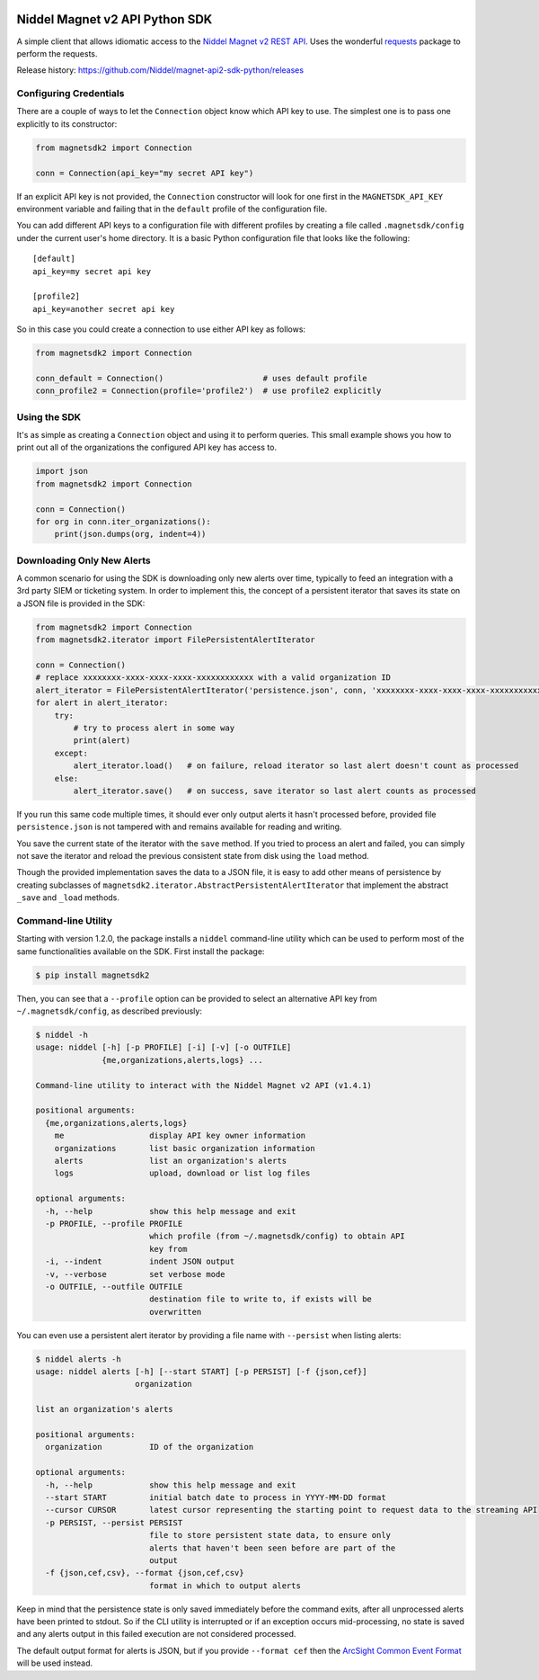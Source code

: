 |PyPI version| |Build status| |Dependency Status|

Niddel Magnet v2 API Python SDK
===============================

A simple client that allows idiomatic access to the `Niddel Magnet v2
REST API <https://api.niddel.com/v2>`__. Uses the wonderful
`requests <http://docs.python-requests.org/>`__ package to perform the
requests.

Release history:
`https://github.com/Niddel/magnet-api2-sdk-python/releases <https://github.com/Niddel/magnet-api2-sdk-python/releases>`__

Configuring Credentials
-----------------------

There are a couple of ways to let the ``Connection`` object know which
API key to use. The simplest one is to pass one explicitly to its
constructor:

.. code:: python

   from magnetsdk2 import Connection

   conn = Connection(api_key="my secret API key")

If an explicit API key is not provided, the ``Connection`` constructor
will look for one first in the ``MAGNETSDK_API_KEY`` environment
variable and failing that in the ``default`` profile of the
configuration file.

You can add different API keys to a configuration file with different
profiles by creating a file called ``.magnetsdk/config`` under the
current user's home directory. It is a basic Python configuration file
that looks like the following:

::

   [default]
   api_key=my secret api key

   [profile2]
   api_key=another secret api key

So in this case you could create a connection to use either API key as
follows:

.. code:: python

   from magnetsdk2 import Connection

   conn_default = Connection()                     # uses default profile
   conn_profile2 = Connection(profile='profile2')  # use profile2 explicitly

Using the SDK
-------------

It's as simple as creating a ``Connection`` object and using it to
perform queries. This small example shows you how to print out all of
the organizations the configured API key has access to.

.. code:: python

   import json
   from magnetsdk2 import Connection

   conn = Connection()
   for org in conn.iter_organizations():
       print(json.dumps(org, indent=4))

Downloading Only New Alerts
---------------------------

A common scenario for using the SDK is downloading only new alerts over
time, typically to feed an integration with a 3rd party SIEM or
ticketing system. In order to implement this, the concept of a
persistent iterator that saves its state on a JSON file is provided in
the SDK:

.. code:: python

   from magnetsdk2 import Connection
   from magnetsdk2.iterator import FilePersistentAlertIterator

   conn = Connection()
   # replace xxxxxxxx-xxxx-xxxx-xxxx-xxxxxxxxxxxx with a valid organization ID 
   alert_iterator = FilePersistentAlertIterator('persistence.json', conn, 'xxxxxxxx-xxxx-xxxx-xxxx-xxxxxxxxxxxx')
   for alert in alert_iterator:
       try:
           # try to process alert in some way
           print(alert)
       except:
           alert_iterator.load()   # on failure, reload iterator so last alert doesn't count as processed
       else:
           alert_iterator.save()   # on success, save iterator so last alert counts as processed

If you run this same code multiple times, it should ever only output
alerts it hasn't processed before, provided file ``persistence.json`` is
not tampered with and remains available for reading and writing.

You save the current state of the iterator with the ``save`` method. If
you tried to process an alert and failed, you can simply not save the
iterator and reload the previous consistent state from disk using the
``load`` method.

Though the provided implementation saves the data to a JSON file, it is
easy to add other means of persistence by creating subclasses of
``magnetsdk2.iterator.AbstractPersistentAlertIterator`` that implement
the abstract ``_save`` and ``_load`` methods.

Command-line Utility
--------------------

Starting with version 1.2.0, the package installs a ``niddel``
command-line utility which can be used to perform most of the same
functionalities available on the SDK. First install the package:

.. code:: bash

   $ pip install magnetsdk2

Then, you can see that a ``--profile`` option can be provided to select
an alternative API key from ``~/.magnetsdk/config``, as described
previously:

.. code:: bash

   $ niddel -h
   usage: niddel [-h] [-p PROFILE] [-i] [-v] [-o OUTFILE]
                 {me,organizations,alerts,logs} ...

   Command-line utility to interact with the Niddel Magnet v2 API (v1.4.1)

   positional arguments:
     {me,organizations,alerts,logs}
       me                  display API key owner information
       organizations       list basic organization information
       alerts              list an organization's alerts
       logs                upload, download or list log files

   optional arguments:
     -h, --help            show this help message and exit
     -p PROFILE, --profile PROFILE
                           which profile (from ~/.magnetsdk/config) to obtain API
                           key from
     -i, --indent          indent JSON output
     -v, --verbose         set verbose mode
     -o OUTFILE, --outfile OUTFILE
                           destination file to write to, if exists will be
                           overwritten

You can even use a persistent alert iterator by providing a file name
with ``--persist`` when listing alerts:

.. code:: bash

   $ niddel alerts -h
   usage: niddel alerts [-h] [--start START] [-p PERSIST] [-f {json,cef}]
                        organization

   list an organization's alerts

   positional arguments:
     organization          ID of the organization

   optional arguments:
     -h, --help            show this help message and exit
     --start START         initial batch date to process in YYYY-MM-DD format
     --cursor CURSOR       latest cursor representing the starting point to request data to the streaming API
     -p PERSIST, --persist PERSIST
                           file to store persistent state data, to ensure only
                           alerts that haven't been seen before are part of the
                           output
     -f {json,cef,csv}, --format {json,cef,csv}
                           format in which to output alerts

Keep in mind that the persistence state is only saved immediately before
the command exits, after all unprocessed alerts have been printed to
stdout. So if the CLI utility is interrupted or if an exception occurs
mid-processing, no state is saved and any alerts output in this failed
execution are not considered processed.

The default output format for alerts is JSON, but if you provide
``--format cef`` then the `ArcSight Common Event
Format <https://community.saas.hpe.com/t5/ArcSight-Connectors/ArcSight-Common-Event-Format-CEF-Guide/ta-p/1589306>`__
will be used instead.

.. |PyPI version| image:: https://badge.fury.io/py/magnetsdk2.svg
   :target: https://badge.fury.io/py/magnetsdk2
.. |Build status| image:: https://ci.appveyor.com/api/projects/status/7k25x3lphcxagb7t/branch/master?svg=true
   :target: https://ci.appveyor.com/project/asieira/magnet-api2-sdk-python/branch/master
.. |Dependency Status| image:: https://dependencyci.com/github/Niddel/magnet-api2-sdk-python/badge
   :target: https://dependencyci.com/github/Niddel/magnet-api2-sdk-python
